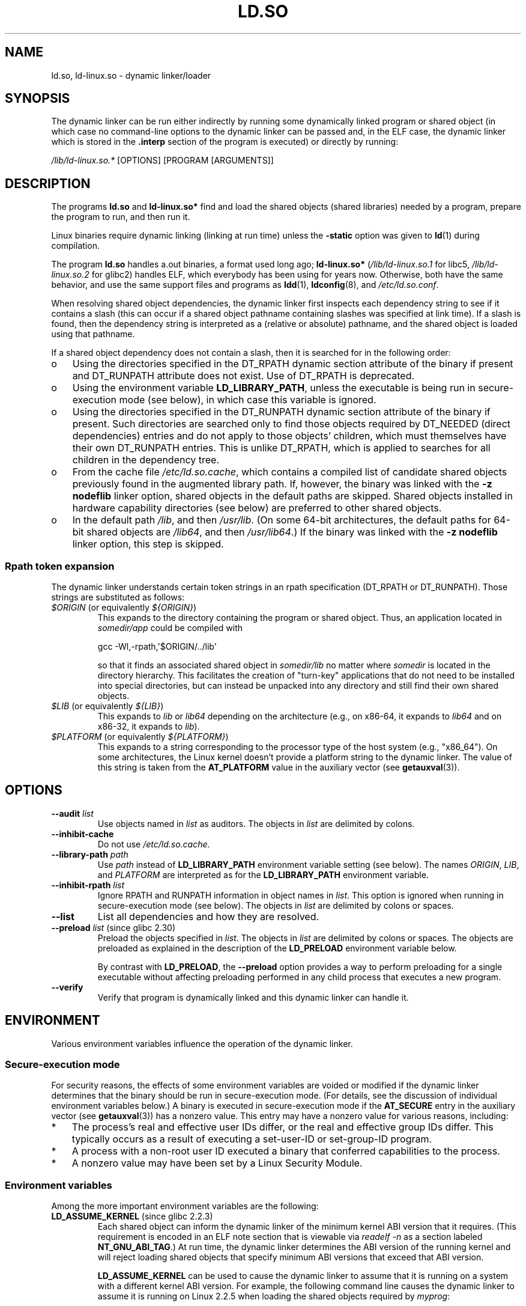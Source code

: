 .\" %%%LICENSE_START(PUBLIC_DOMAIN)
.\" This is in the public domain
.\" %%%LICENSE_END
.\"
.TH LD.SO 8 2019-02-27 "GNU" "Linux Programmer's Manual"
.SH NAME
ld.so, ld\-linux.so \- dynamic linker/loader
.SH SYNOPSIS
The dynamic linker can be run either indirectly by running some
dynamically linked program or shared object
(in which case no command-line options
to the dynamic linker can be passed and, in the ELF case, the dynamic linker
which is stored in the
.B .interp
section of the program is executed) or directly by running:
.PP
.I /lib/ld\-linux.so.*
[OPTIONS] [PROGRAM [ARGUMENTS]]
.SH DESCRIPTION
The programs
.B ld.so
and
.B ld\-linux.so*
find and load the shared objects (shared libraries) needed by a program,
prepare the program to run, and then run it.
.PP
Linux binaries require dynamic linking (linking at run time)
unless the
.B \-static
option was given to
.BR ld (1)
during compilation.
.PP
The program
.B ld.so
handles a.out binaries, a format used long ago;
.B ld\-linux.so*
(\fI/lib/ld\-linux.so.1\fP for libc5, \fI/lib/ld\-linux.so.2\fP for glibc2)
handles ELF,
which everybody has been using for years now.
Otherwise, both have the same behavior, and use the same
support files and programs as
.BR ldd (1),
.BR ldconfig (8),
and
.IR /etc/ld.so.conf .
.PP
When resolving shared object dependencies,
the dynamic linker first inspects each dependency
string to see if it contains a slash (this can occur if
a shared object pathname containing slashes was specified at link time).
If a slash is found, then the dependency string is interpreted as
a (relative or absolute) pathname,
and the shared object is loaded using that pathname.
.PP
If a shared object dependency does not contain a slash,
then it is searched for in the following order:
.IP o 3
Using the directories specified in the
DT_RPATH dynamic section attribute
of the binary if present and DT_RUNPATH attribute does not exist.
Use of DT_RPATH is deprecated.
.IP o
Using the environment variable
.BR LD_LIBRARY_PATH ,
unless the executable is being run in secure-execution mode (see below),
in which case this variable is ignored.
.IP o
Using the directories specified in the
DT_RUNPATH dynamic section attribute
of the binary if present.
Such directories are searched only to
find those objects required by DT_NEEDED (direct dependencies) entries
and do not apply to those objects' children,
which must themselves have their own DT_RUNPATH entries.
This is unlike DT_RPATH, which is applied
to searches for all children in the dependency tree.
.IP o
From the cache file
.IR /etc/ld.so.cache ,
which contains a compiled list of candidate shared objects previously found
in the augmented library path.
If, however, the binary was linked with the
.B \-z nodeflib
linker option, shared objects in the default paths are skipped.
Shared objects installed in hardware capability directories (see below)
are preferred to other shared objects.
.IP o
In the default path
.IR /lib ,
and then
.IR /usr/lib .
(On some 64-bit architectures, the default paths for 64-bit shared objects are
.IR /lib64 ,
and then
.IR /usr/lib64 .)
If the binary was linked with the
.B \-z nodeflib
linker option, this step is skipped.
.SS Rpath token expansion
.PP
The dynamic linker
understands certain token strings in an rpath specification
(DT_RPATH or DT_RUNPATH).
Those strings are substituted as follows:
.TP
.IR $ORIGIN " (or equivalently " ${ORIGIN} )
This expands to
the directory containing the program or shared object.
Thus, an application located in
.I somedir/app
could be compiled with
.IP
    gcc \-Wl,\-rpath,\(aq$ORIGIN/../lib\(aq
.IP
so that it finds an associated shared object in
.I somedir/lib
no matter where
.I somedir
is located in the directory hierarchy.
This facilitates the creation of "turn-key" applications that
do not need to be installed into special directories,
but can instead be unpacked into any directory
and still find their own shared objects.
.TP
.IR $LIB " (or equivalently " ${LIB} )
This expands to
.I lib
or
.I lib64
depending on the architecture
(e.g., on x86-64, it expands to
.IR lib64
and
on x86-32, it expands to
.IR lib ).
.TP
.IR $PLATFORM " (or equivalently " ${PLATFORM} )
This expands to a string corresponding to the processor type
of the host system (e.g., "x86_64").
On some architectures, the Linux kernel doesn't provide a platform
string to the dynamic linker.
The value of this string is taken from the
.BR AT_PLATFORM
value in the auxiliary vector (see
.BR getauxval (3)).
.\" To get an idea of the places that $PLATFORM would match,
.\" look at the output of the following:
.\"
.\"     mkdir /tmp/d
.\"     LD_LIBRARY_PATH=/tmp/d strace -e open /bin/date 2>&1 | grep /tmp/d
.\"
.\" ld.so lets names be abbreviated, so $O will work for $ORIGIN;
.\" Don't do this!!
.SH OPTIONS
.TP
.BI \-\-audit " list"
Use objects named in
.I list
as auditors.
The objects in
.I list
are delimited by colons.
.TP
.B \-\-inhibit\-cache
Do not use
.IR /etc/ld.so.cache .
.TP
.BI \-\-library\-path " path"
Use
.I path
instead of
.B LD_LIBRARY_PATH
environment variable setting (see below).
The names
.IR ORIGIN ,
.IR LIB ,
and
.IR PLATFORM
are interpreted as for the
.BR LD_LIBRARY_PATH
environment variable.
.TP
.BI \-\-inhibit\-rpath " list"
Ignore RPATH and RUNPATH information in object names in
.IR list .
This option is ignored when running in secure-execution mode (see below).
The objects in
.I list
are delimited by colons or spaces.
.TP
.B \-\-list
List all dependencies and how they are resolved.
.TP
.BR \-\-preload " \fIlist\fP (since glibc 2.30)"
Preload the objects specified in
.IR list .
The objects in
.I list
are delimited by colons or spaces.
The objects are preloaded as explained in the description of the
.BR LD_PRELOAD
environment variable below.
.IP
By contrast with
.BR LD_PRELOAD ,
the
.BR \-\-preload
option provides a way to perform preloading for a single executable
without affecting preloading performed in any child process that executes
a new program.
.TP
.B \-\-verify
Verify that program is dynamically linked and this dynamic linker can handle
it.
.SH ENVIRONMENT
Various environment variables influence the operation of the dynamic linker.
.\"
.SS Secure-execution mode
For security reasons,
the effects of some environment variables are voided or modified if
the dynamic linker determines that the binary should be
run in secure-execution mode.
(For details, see the discussion of individual environment variables below.)
A binary is executed in secure-execution mode if the
.B AT_SECURE
entry in the auxiliary vector (see
.BR getauxval (3))
has a nonzero value.
This entry may have a nonzero value for various reasons, including:
.IP * 3
The process's real and effective user IDs differ,
or the real and effective group IDs differ.
This typically occurs as a result of executing
a set-user-ID or set-group-ID program.
.IP *
A process with a non-root user ID executed a binary that
conferred capabilities to the process.
.IP *
A nonzero value may have been set by a Linux Security Module.
.\"
.SS Environment variables
Among the more important environment variables are the following:
.TP
.BR LD_ASSUME_KERNEL " (since glibc 2.2.3)"
Each shared object can inform the dynamic linker of the minimum kernel ABI
version that it requires.
(This requirement is encoded in an ELF note section that is viewable via
.IR "readelf\ \-n"
as a section labeled
.BR NT_GNU_ABI_TAG .)
At run time,
the dynamic linker determines the ABI version of the running kernel and
will reject loading shared objects that specify minimum ABI versions
that exceed that ABI version.
.IP
.BR LD_ASSUME_KERNEL
can be used to
cause the dynamic linker to assume that it is running on a system with
a different kernel ABI version.
For example, the following command line causes the
dynamic linker to assume it is running on Linux 2.2.5 when loading
the shared objects required by
.IR myprog :
.IP
.in +4n
.EX
$ \fBLD_ASSUME_KERNEL=2.2.5 ./myprog\fP
.EE
.in
.IP
On systems that provide multiple versions of a shared object
(in different directories in the search path) that have
different minimum kernel ABI version requirements,
.BR LD_ASSUME_KERNEL
can be used to select the version of the object that is used
(dependent on the directory search order).
.IP
Historically, the most common use of the
.BR LD_ASSUME_KERNEL
feature was to manually select the older
LinuxThreads POSIX threads implementation on systems that provided both
LinuxThreads and NPTL
(which latter was typically the default on such systems);
see
.BR pthreads (7).
.TP
.BR LD_BIND_NOW " (since glibc 2.1.1)"
If set to a nonempty string,
causes the dynamic linker to resolve all symbols
at program startup instead of deferring function call resolution to the point
when they are first referenced.
This is useful when using a debugger.
.TP
.B LD_LIBRARY_PATH
A list of directories in which to search for
ELF libraries at execution time.
The items in the list are separated by either colons or semicolons,
and there is no support for escaping either separator.
.IP
This variable is ignored in secure-execution mode.
.IP
Within the pathnames specified in
.BR LD_LIBRARY_PATH ,
the dynamic linker expands the tokens
.IR $ORIGIN ,
.IR $LIB ,
and
.IR $PLATFORM
(or the versions using curly braces around the names)
as described above in
.IR "Rpath token expansion" .
Thus, for example,
the following would cause a library to be searched for in either the
.I lib
or
.I lib64
subdirectory below the directory containing the program to be executed:
.IP
.in +4n
.EX
$ \fBLD_LIBRARY_PATH='$ORIGIN/$LIB' prog\fP
.EE
.in
.IP
(Note the use of single quotes, which prevent expansion of
.I $ORIGIN
and
.I $LIB
as shell variables!)
.TP
.B LD_PRELOAD
A list of additional, user-specified, ELF shared
objects to be loaded before all others.
This feature can be used to selectively override functions
in other shared objects.
.IP
The items of the list can be separated by spaces or colons,
and there is no support for escaping either separator.
The objects are searched for using the rules given under DESCRIPTION.
Objects are searched for and added to the link map in the left-to-right
order specified in the list.
.IP
In secure-execution mode,
preload pathnames containing slashes are ignored.
Furthermore, shared objects are preloaded only
from the standard search directories and only
if they have set-user-ID mode bit enabled (which is not typical).
.IP
Within the names specified in the
.BR LD_PRELOAD
list, the dynamic linker understands the tokens
.IR $ORIGIN ,
.IR $LIB ,
and
.IR $PLATFORM
(or the versions using curly braces around the names)
as described above in
.IR "Rpath token expansion" .
(See also the discussion of quoting under the description of
.BR LD_LIBRARY_PATH .)
.\" Tested with the following:
.\"
.\"	LD_PRELOAD='$LIB/libmod.so' LD_LIBRARY_PATH=. ./prog
.\"
.\" which will preload the libmod.so in 'lib' or 'lib64', using it
.\" in preference to the version in '.'.
.IP
There are various methods of specifying libraries to be preloaded,
and these are handled in the following order:
.RS
.IP (1) 4
The
.BR LD_PRELOAD
environment variable.
.IP (2)
The
.B \-\-preload
command-line option when invoking the dynamic linker directly.
.IP (3)
The
.I /etc/ld.so.preload
file (described below).
.RE
.TP
.BR LD_TRACE_LOADED_OBJECTS
If set (to any value), causes the program to list its dynamic
dependencies, as if run by
.BR ldd (1),
instead of running normally.
.PP
Then there are lots of more or less obscure variables,
many obsolete or only for internal use.
.TP
.BR LD_AUDIT " (since glibc 2.4)"
A colon-separated list of user-specified, ELF shared objects
to be loaded before all others in a separate linker namespace
(i.e., one that does not intrude upon the normal symbol bindings that
would occur in the process)
and there is no support for escaping the separator.
These objects can be used to audit the operation of the dynamic linker.
.IP
.B LD_AUDIT
is ignored in secure-execution mode.
.IP
The dynamic linker will notify the audit
shared objects at so-called auditing checkpoints\(emfor example,
loading a new shared object, resolving a symbol,
or calling a symbol from another shared object\(emby
calling an appropriate function within the audit shared object.
For details, see
.BR rtld-audit (7).
The auditing interface is largely compatible with that provided on Solaris,
as described in its
.IR "Linker and Libraries Guide" ,
in the chapter
.IR "Runtime Linker Auditing Interface" .
.IP
Within the names specified in the
.BR LD_AUDIT
list, the dynamic linker understands the tokens
.IR $ORIGIN ,
.IR $LIB ,
and
.IR $PLATFORM
(or the versions using curly braces around the names)
as described above in
.IR "Rpath token expansion" .
(See also the discussion of quoting under the description of
.BR LD_LIBRARY_PATH .)
.IP
Since glibc 2.13,
.\" commit 8e9f92e9d5d7737afdacf79b76d98c4c42980508
in secure-execution mode,
names in the audit list that contain slashes are ignored,
and only shared objects in the standard search directories that
have the set-user-ID mode bit enabled are loaded.
.TP
.BR LD_BIND_NOT " (since glibc 2.1.95)"
If this environment variable is set to a nonempty string,
do not update the GOT (global offset table) and PLT (procedure linkage table)
after resolving a function symbol.
By combining the use of this variable with
.BR LD_DEBUG
(with the categories
.IR bindings
and
.IR symbols ),
one can observe all run-time function bindings.
.TP
.BR LD_DEBUG " (since glibc 2.1)"
Output verbose debugging information about operation of the dynamic linker.
The content of this variable is one of more of the following categories,
separated by colons, commas, or (if the value is quoted) spaces:
.RS
.TP 12
.I help
Specifying
.IR help
in the value of this variable does not run the specified program,
and displays a help message about which categories can be specified in this
environment variable.
.TP
.I all
Print all debugging information (except
.IR statistics
and
.IR unused ;
see below).
.TP
.I bindings
Display information about which definition each symbol is bound to.
.TP
.I files
Display progress for input file.
.TP
.I libs
Display library search paths.
.TP
.I reloc
Display relocation processing.
.TP
.I scopes
Display scope information.
.TP
.I statistics
Display relocation statistics.
.TP
.I symbols
Display search paths for each symbol look-up.
.TP
.I unused
Determine unused DSOs.
.TP
.I versions
Display version dependencies.
.RE
.IP
Since glibc 2.3.4,
.B LD_DEBUG
is ignored in secure-execution mode, unless the file
.IR /etc/suid\-debug
exists (the content of the file is irrelevant).
.TP
.BR LD_DEBUG_OUTPUT " (since glibc 2.1)"
By default,
.B LD_DEBUG
output is written to standard error.
If
.B LD_DEBUG_OUTPUT
is defined, then output is written to the pathname specified by its value,
with the suffix "." (dot) followed by the process ID appended to the pathname.
.IP
.B LD_DEBUG_OUTPUT
is ignored in secure-execution mode.
.TP
.BR LD_DYNAMIC_WEAK " (since glibc 2.1.91)"
By default, when searching shared libraries to resolve a symbol reference,
the dynamic linker will resolve to the first definition it finds.
.IP
Old glibc versions (before 2.2), provided a different behavior:
if the linker found a symbol that was weak,
it would remember that symbol and
keep searching in the remaining shared libraries.
If it subsequently found a strong definition of the same symbol,
then it would instead use that definition.
(If no further symbol was found,
then the dynamic linker would use the weak symbol that it initially found.)
.IP
The old glibc behavior was nonstandard.
(Standard practice is that the distinction between
weak and strong symbols should have effect only at static link time.)
In glibc 2.2,
.\" More precisely 2.1.92
.\" See weak handling
.\"     https://www.sourceware.org/ml/libc-hacker/2000-06/msg00029.html
.\"     To: GNU libc hacker <libc-hacker at sourceware dot cygnus dot com>
.\"     Subject: weak handling
.\"     From: Ulrich Drepper <drepper at redhat dot com>
.\"     Date: 07 Jun 2000 20:08:12 -0700
.\"     Reply-To: drepper at cygnus dot com (Ulrich Drepper)
the dynamic linker was modified to provide the current behavior
(which was the behavior that was provided by most other implementations
at that time).
.IP
Defining the
.B LD_DYNAMIC_WEAK
environment variable (with any value) provides
the old (nonstandard) glibc behavior,
whereby a weak symbol in one shared library may be overridden by
a strong symbol subsequently discovered in another shared library.
(Note that even when this variable is set,
a strong symbol in a shared library will not override
a weak definition of the same symbol in the main program.)
.IP
Since glibc 2.3.4,
.B LD_DYNAMIC_WEAK
is ignored in secure-execution mode.
.TP
.BR LD_HWCAP_MASK " (since glibc 2.1)"
Mask for hardware capabilities.
.TP
.BR LD_ORIGIN_PATH " (since glibc 2.1)"
Path where the binary is found.
.\" Used only if $ORIGIN can't be determined by normal means
.\" (from the origin path saved at load time, or from /proc/self/exe)?
.IP
Since glibc 2.4,
.B LD_ORIGIN_PATH
is ignored in secure-execution mode.
.TP
.BR LD_POINTER_GUARD " (glibc from 2.4 to 2.22)"
Set to 0 to disable pointer guarding.
Any other value enables pointer guarding, which is also the default.
Pointer guarding is a security mechanism whereby some pointers to code
stored in writable program memory (return addresses saved by
.BR setjmp (3)
or function pointers used by various glibc internals) are mangled
semi-randomly to make it more difficult for an attacker to hijack
the pointers for use in the event of a buffer overrun or
stack-smashing attack.
Since glibc 2.23,
.\" commit a014cecd82b71b70a6a843e250e06b541ad524f7
.B LD_POINTER_GUARD
can no longer be used to disable pointer guarding,
which is now always enabled.
.TP
.BR LD_PROFILE " (since glibc 2.1)"
The name of a (single) shared object to be profiled,
specified either as a pathname or a soname.
Profiling output is appended to the file whose name is:
"\fI$LD_PROFILE_OUTPUT\fP/\fI$LD_PROFILE\fP.profile".
.IP
Since glibc 2.2.5,
.BR LD_PROFILE
is ignored in secure-execution mode.
.TP
.BR LD_PROFILE_OUTPUT " (since glibc 2.1)"
Directory where
.B LD_PROFILE
output should be written.
If this variable is not defined, or is defined as an empty string,
then the default is
.IR /var/tmp .
.IP
.B LD_PROFILE_OUTPUT
is ignored in secure-execution mode; instead
.IR /var/profile
is always used.
(This detail is relevant only before glibc 2.2.5,
since in later glibc versions,
.B LD_PROFILE
is also ignored in secure-execution mode.)
.TP
.BR LD_SHOW_AUXV " (since glibc 2.1)"
If this environment variable is defined (with any value),
show the auxiliary array passed up from the kernel (see also
.BR getauxval (3)).
.IP
Since glibc 2.3.4,
.B LD_SHOW_AUXV
is ignored in secure-execution mode.
.TP
.BR LD_TRACE_PRELINKING " (since glibc 2.4)"
If this environment variable is defined,
trace prelinking of the object whose name is assigned to
this environment variable.
(Use
.BR ldd (1)
to get a list of the objects that might be traced.)
If the object name is not recognized,
.\" (This is what seems to happen, from experimenting)
then all prelinking activity is traced.
.TP
.BR LD_USE_LOAD_BIAS " (since glibc 2.3.3)"
.\" http://sources.redhat.com/ml/libc-hacker/2003-11/msg00127.html
.\" Subject: [PATCH] Support LD_USE_LOAD_BIAS
.\" Jakub Jelinek
By default (i.e., if this variable is not defined),
executables and prelinked
shared objects will honor base addresses of their dependent shared objects
and (nonprelinked) position-independent executables (PIEs)
and other shared objects will not honor them.
If
.B LD_USE_LOAD_BIAS
is defined with the value 1, both executables and PIEs
will honor the base addresses.
If
.B LD_USE_LOAD_BIAS
is defined with the value 0,
neither executables nor PIEs will honor the base addresses.
.IP
Since glibc 2.3.3, this variable is ignored in secure-execution mode.
.TP
.BR LD_VERBOSE " (since glibc 2.1)"
If set to a nonempty string,
output symbol versioning information about the
program if the
.B LD_TRACE_LOADED_OBJECTS
environment variable has been set.
.TP
.BR LD_WARN " (since glibc 2.1.3)
If set to a nonempty string, warn about unresolved symbols.
.TP
.BR LD_PREFER_MAP_32BIT_EXEC " (x86-64 only; since glibc 2.23)"
According to the Intel Silvermont software optimization guide, for 64-bit
applications, branch prediction performance can be negatively impacted
when the target of a branch is more than 4\ GB away from the branch.
If this environment variable is set (to any value),
the dynamic linker
will first try to map executable pages using the
.BR mmap (2)
.BR MAP_32BIT
flag, and fall back to mapping without that flag if that attempt fails.
NB: MAP_32BIT will map to the low 2\ GB (not 4\ GB) of the address space.
.IP
Because
.B MAP_32BIT
reduces the address range available for address space layout
randomization (ASLR),
.B LD_PREFER_MAP_32BIT_EXEC
is always disabled in secure-execution mode.
.SH FILES
.PD 0
.TP
.I /lib/ld.so
a.out dynamic linker/loader
.TP
.IR /lib/ld\-linux.so. { 1 , 2 }
ELF dynamic linker/loader
.TP
.I /etc/ld.so.cache
File containing a compiled list of directories in which to search for
shared objects and an ordered list of candidate shared objects.
See
.BR ldconfig (8).
.TP
.I /etc/ld.so.preload
File containing a whitespace-separated list of ELF shared objects to
be loaded before the program.
See the discussion of
.BR LD_PRELOAD
above.
If both
.BR LD_PRELOAD
and
.I /etc/ld.so.preload
are employed, the libraries specified by
.BR LD_PRELOAD
are preloaded first.
.I /etc/ld.so.preload
has a system-wide effect,
causing the specified libraries to be preloaded for
all programs that are executed on the system.
(This is usually undesirable,
and is typically employed only as an emergency remedy, for example,
as a temporary workaround to a library misconfiguration issue.)
.TP
.I lib*.so*
shared objects
.PD
.SH NOTES
.SS Hardware capabilities
Some shared objects are compiled using hardware-specific instructions which do
not exist on every CPU.
Such objects should be installed in directories whose names define the
required hardware capabilities, such as
.IR /usr/lib/sse2/ .
The dynamic linker checks these directories against the hardware of the
machine and selects the most suitable version of a given shared object.
Hardware capability directories can be cascaded to combine CPU features.
The list of supported hardware capability names depends on the CPU.
The following names are currently recognized:
.TP
.B Alpha
ev4, ev5, ev56, ev6, ev67
.TP
.B MIPS
loongson2e, loongson2f, octeon, octeon2
.TP
.B PowerPC
4xxmac, altivec, arch_2_05, arch_2_06, booke, cellbe, dfp, efpdouble, efpsingle,
fpu, ic_snoop, mmu, notb, pa6t, power4, power5, power5+, power6x, ppc32, ppc601,
ppc64, smt, spe, ucache, vsx
.TP
.B SPARC
flush, muldiv, stbar, swap, ultra3, v9, v9v, v9v2
.TP
.B s390
dfp, eimm, esan3, etf3enh, g5, highgprs, hpage, ldisp, msa, stfle,
z900, z990, z9-109, z10, zarch
.TP
.B x86 (32-bit only)
acpi, apic, clflush, cmov, cx8, dts, fxsr, ht, i386, i486, i586, i686, mca, mmx,
mtrr, pat, pbe, pge, pn, pse36, sep, ss, sse, sse2, tm
.SH SEE ALSO
.BR ld (1),
.BR ldd (1),
.BR pldd (1),
.BR sprof (1),
.BR dlopen (3),
.BR getauxval (3),
.BR elf (5),
.BR capabilities (7),
.BR rtld-audit (7),
.BR ldconfig (8),
.BR sln (8)
.\" .SH AUTHORS
.\" ld.so: David Engel, Eric Youngdale, Peter MacDonald, Hongjiu Lu, Linus
.\"  Torvalds, Lars Wirzenius and Mitch D'Souza
.\" ld\-linux.so: Roland McGrath, Ulrich Drepper and others.
.\"
.\" In the above, (libc5) stands for David Engel's ld.so/ld\-linux.so.
.SH COLOPHON
This page is part of release 5.01 of the Linux
.I man-pages
project.
A description of the project,
information about reporting bugs,
and the latest version of this page,
can be found at
\%https://www.kernel.org/doc/man\-pages/.
